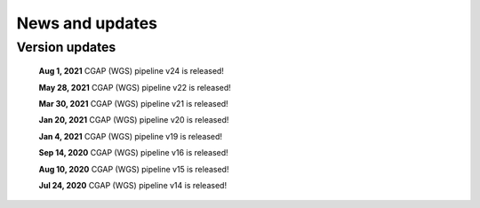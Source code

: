 ================
News and updates
================

Version updates
+++++++++++++++
  **Aug 1, 2021**  CGAP (WGS) pipeline v24 is released!

  **May 28, 2021**  CGAP (WGS) pipeline v22 is released!

  **Mar 30, 2021**  CGAP (WGS) pipeline v21 is released!

  **Jan 20, 2021**  CGAP (WGS) pipeline v20 is released!

  **Jan 4, 2021**  CGAP (WGS) pipeline v19 is released!

  **Sep 14, 2020**  CGAP (WGS) pipeline v16 is released!

  **Aug 10, 2020**  CGAP (WGS) pipeline v15 is released!

  **Jul 24, 2020**  CGAP (WGS) pipeline v14 is released!
